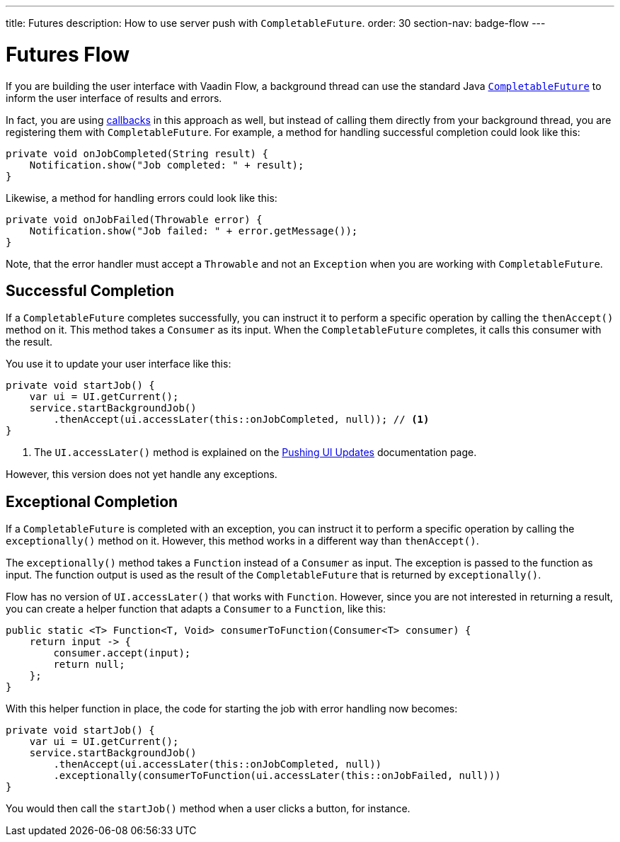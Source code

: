 ---
title: Futures
description: How to use server push with `CompletableFuture`.
order: 30
section-nav: badge-flow
---

= Futures [badge-flow]#Flow#

If you are building the user interface with Vaadin Flow, a background thread can use the standard Java <<{articles}/building-apps/application-layer/background-jobs/interaction/futures#,`CompletableFuture`>> to inform the user interface of results and errors. 

In fact, you are using <<callbacks#,callbacks>> in this approach as well, but instead of calling them directly from your background thread, you are registering them with `CompletableFuture`. For example, a method for handling successful completion could look like this:

[source,java]
----
private void onJobCompleted(String result) {
    Notification.show("Job completed: " + result);
}
----

Likewise, a method for handling errors could look like this:

[source,java]
----
private void onJobFailed(Throwable error) {
    Notification.show("Job failed: " + error.getMessage());
}
----

Note, that the error handler must accept a `Throwable` and not an `Exception` when you are working with `CompletableFuture`.

== Successful Completion

If a `CompletableFuture` completes successfully, you can instruct it to perform a specific operation by calling the `thenAccept()` method on it. This method takes a `Consumer` as its input. When the `CompletableFuture` completes, it calls this consumer with the result.

You use it to update your user interface like this:

[source,java]
----
private void startJob() {
    var ui = UI.getCurrent();
    service.startBackgroundJob()
        .thenAccept(ui.accessLater(this::onJobCompleted, null)); // <1>
}
----
<1> The `UI.accessLater()` method is explained on the <<updates#access-later,Pushing UI Updates>> documentation page.

However, this version does not yet handle any exceptions.

== Exceptional Completion

If a `CompletableFuture` is completed with an exception, you can instruct it to perform a specific operation by calling the `exceptionally()` method on it. However, this method works in a different way than `thenAccept()`. 

The `exceptionally()` method takes a `Function` instead of a `Consumer` as input. The exception is passed to the function as input. The function output is used as the result of the `CompletableFuture` that is returned by `exceptionally()`.

Flow has no version of `UI.accessLater()` that works with `Function`. However, since you are not interested in returning a result, you can create a helper function that adapts a `Consumer` to a `Function`, like this:

[source,java]
----
public static <T> Function<T, Void> consumerToFunction(Consumer<T> consumer) {
    return input -> {
        consumer.accept(input);
        return null;
    };
}
----

With this helper function in place, the code for starting the job with error handling now becomes:

[source,java]
----
private void startJob() {
    var ui = UI.getCurrent();
    service.startBackgroundJob()
        .thenAccept(ui.accessLater(this::onJobCompleted, null))
        .exceptionally(consumerToFunction(ui.accessLater(this::onJobFailed, null)))
}
----

You would then call the `startJob()` method when a user clicks a button, for instance.